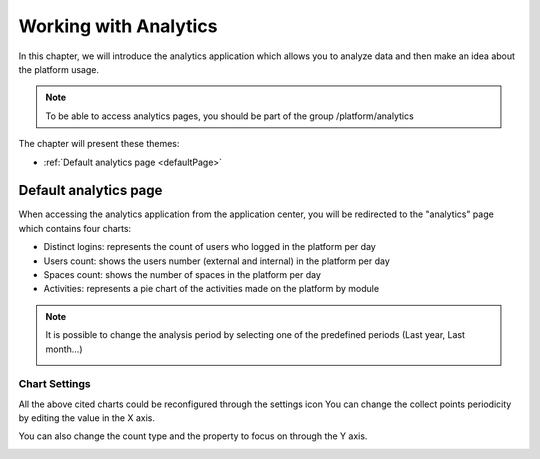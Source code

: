 .. _Analytics:


############################
Working with Analytics
############################

In this chapter, we will introduce the analytics application which allows you to analyze data and then make an idea about the platform usage.

.. note:: To be able to access analytics pages, you should be part of the group /platform/analytics

The chapter will present these themes:

-  :ref:`Default analytics page <defaultPage>`  


.. _defaultPage:

========================
Default analytics page
========================

When accessing the analytics application from the application center, you will be redirected to the "analytics" page which contains four charts:

-  Distinct logins: represents the count of users who logged in the platform per day
-  Users count: shows the users number (external and internal) in the platform per day
-  Spaces count: shows the number of spaces in the platform per day
-  Activities: represents a pie chart of the activities made on the platform by module

|image0|

.. note:: It is possible to change the analysis period by selecting one of the predefined periods (Last year, Last month...) 
          
          |image1|
          
.. _settings:

Chart Settings
~~~~~~~~~~~~~~~~

All the above cited charts could be reconfigured through the settings icon |image4|
You can change the collect points periodicity by editing the value in the X axis.

|image2|

You can also change the count type and the property to focus on through the Y axis.

|image3|

.. |image0| image:: images/Analytics/defaultPage.png
.. |image1| image:: images/Analytics/periodSelector.png
.. |image2| image:: images/Analytics/XAxix.png
.. |image3| image:: images/Analytics/YAxix.png
.. |image4| image:: images/Analytics/SettingsButton.png
